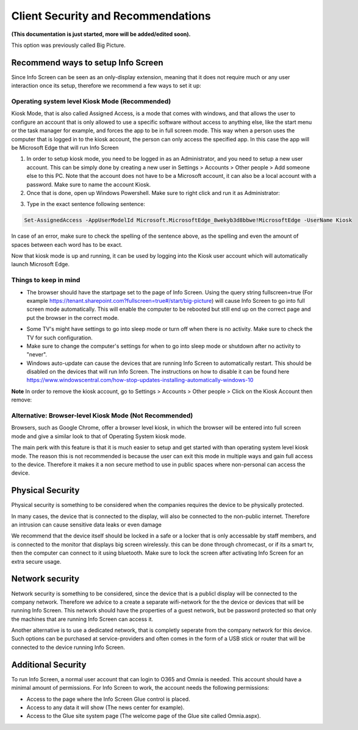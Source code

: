 Client Security and Recommendations
====================================

**(This documentation is just started, more will be added/edited soon).**

This option was previously called Big Picture.

Recommend ways to setup Info Screen
************************************

Since Info Screen can be seen as an only-display extension, meaning that it does not require much or any user interaction once its setup, therefore we recommend a few ways to set it up:

Operating system level Kiosk Mode (Recommended)
---------------------------------------------------
Kiosk Mode, that is also called Assigned Access, is a mode that comes with windows, and that allows the user to configure an account that is only allowed to use a specific software without access to anything else, like the start menu or the task manager for example, and forces the app to be in full screen mode. This way when a person uses the computer that is logged in to the kiosk account, the person can only access the specified app. In this case the app will be Microsoft Edge that will run Info Screen

1. In order to setup kiosk mode, you need to be logged in as an Administrator, and you need to setup a new user account. This can be simply done by creating a new user in Settings > Accounts > Other people > Add someone else to this PC. Note that the account does not have to be a Microsoft account, it can also be a local account with a password. Make sure to name the account Kiosk.

2. Once that is done, open up Windows Powershell. Make sure to right click and run it as Administrator:

.. image:: power.png

3. Type in the exact sentence following sentence: 

.. code-block :: powershell

    Set-AssignedAccess -AppUserModelId Microsoft.MicrosoftEdge_8wekyb3d8bbwe!MicrosoftEdge -UserName Kiosk

In case of an error, make sure to check the spelling of the sentence above, as the spelling and even the amount of spaces between each word has to be exact.

Now that kiosk mode is up and running, it can be used by logging into the Kiosk user account which will automatically launch Microsoft Edge.

Things to keep in mind
-------------------------
- The browser should have the startpage set to the page of Info Screen. Using the query string fullscreen=true (For example https://tenant.sharepoint.com?fullscreen=true#/start/big-picture) will cause Info Screen to go into full screen mode automatically. This will enable the computer to be rebooted but still end up on the correct page and put the browser in the correct mode.

+ Some TV's might have settings to go into sleep mode or turn off when there is no activity. Make sure to check the TV for such configuration.
+ Make sure to change the computer's settings for when to go into sleep mode or shutdown after no activity to "never".
+ Windows auto-update can cause the devices that are running Info Screen to automatically restart. This should be disabled on the devices that will run Info Screen. The instructions on how to disable it can be found here https://www.windowscentral.com/how-stop-updates-installing-automatically-windows-10

**Note** In order to remove the kiosk account, go to Settings > Accounts > Other people > Click on the Kiosk Account then remove:

.. image:: kiosk-remove.png

Alternative: Browser-level Kiosk Mode (Not Recommended)
-----------------------------------------------------------
Browsers, such as Google Chrome, offer a browser level kiosk, in which the browser will be entered into full screen mode and give a similar look to that of Operating System kiosk mode. 

The main perk with this feature is that it is much easier to setup and get started with than operating system level kiosk mode. The reason this is not recommended is because the user can exit this mode in multiple ways and gain full access to the device. Therefore it makes it a non secure
method to use in public spaces where non-personal can access the device.

Physical Security
**********************
Physical security is something to be considered when the companies requires the device to be physically protected.

In many cases, the device that is connected to the display, will also be connected to the non-public internet. Therefore an intrusion can cause sensitive data leaks or even damage

We recommend that the device itself should be locked in a safe or a locker that is only accessable by staff members, and is connected to the monitor that displays big screen wirelessly. this can be done through chromecast, or if its a smart tv, then the computer can connect to it using bluetooth.
Make sure to lock the screen after activating Info Screen for an extra secure usage. 

Network security
*********************
Network security is something to be considered, since the device that is a publicl display will be connected to the company network. Therefore we advice to a create a separate wifi-network for the the device or devices that will be running Info Screen. This network should have the properties of a guest network, but be password protected so that only the machines that are running Info Screen can access it.

Another alternative is to use a dedicated network, that is completly seperate from the company network for this device. Such options can be purchased at service-providers and often comes in the form of a USB stick or router that will be connected to the device running Info Screen.

Additional Security
**********************
To run Info Screen, a normal user account that can login to O365 and Omnia is needed. This account should have a minimal amount of permissions. For Info Screen to work, the account needs the following permissions:

+ Access to the page where the Info Screen Glue control is placed.
+ Access to any data it will show (The news center for example).
+ Access to the Glue site system page (The welcome page of the Glue site called Omnia.aspx).